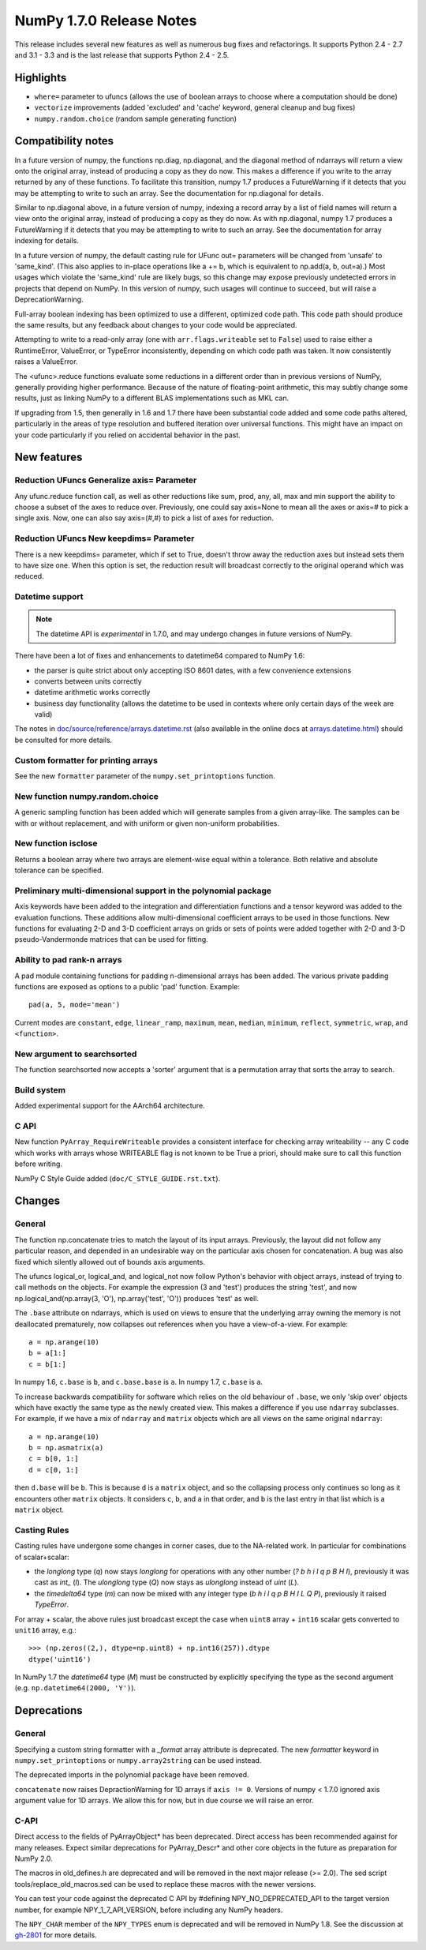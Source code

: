 =========================
NumPy 1.7.0 Release Notes
=========================

This release includes several new features as well as numerous bug fixes and
refactorings. It supports Python 2.4 - 2.7 and 3.1 - 3.3 and is the last
release that supports Python 2.4 - 2.5.

Highlights
==========

* ``where=`` parameter to ufuncs (allows the use of boolean arrays to choose
  where a computation should be done)
* ``vectorize`` improvements (added 'excluded' and 'cache' keyword, general
  cleanup and bug fixes)
* ``numpy.random.choice`` (random sample generating function)


Compatibility notes
===================

In a future version of numpy, the functions np.diag, np.diagonal, and the
diagonal method of ndarrays will return a view onto the original array,
instead of producing a copy as they do now. This makes a difference if you
write to the array returned by any of these functions. To facilitate this
transition, numpy 1.7 produces a FutureWarning if it detects that you may
be attempting to write to such an array. See the documentation for
np.diagonal for details.

Similar to np.diagonal above, in a future version of numpy, indexing a
record array by a list of field names will return a view onto the original
array, instead of producing a copy as they do now. As with np.diagonal,
numpy 1.7 produces a FutureWarning if it detects that you may be attempting
to write to such an array. See the documentation for array indexing for
details.

In a future version of numpy, the default casting rule for UFunc out=
parameters will be changed from 'unsafe' to 'same_kind'. (This also applies
to in-place operations like a += b, which is equivalent to np.add(a, b,
out=a).) Most usages which violate the 'same_kind' rule are likely bugs, so
this change may expose previously undetected errors in projects that depend
on NumPy. In this version of numpy, such usages will continue to succeed,
but will raise a DeprecationWarning.

Full-array boolean indexing has been optimized to use a different,
optimized code path.   This code path should produce the same results,
but any feedback about changes to your code would be appreciated.

Attempting to write to a read-only array (one with ``arr.flags.writeable``
set to ``False``) used to raise either a RuntimeError, ValueError, or
TypeError inconsistently, depending on which code path was taken. It now
consistently raises a ValueError.

The <ufunc>.reduce functions evaluate some reductions in a different order
than in previous versions of NumPy, generally providing higher performance.
Because of the nature of floating-point arithmetic, this may subtly change
some results, just as linking NumPy to a different BLAS implementations
such as MKL can.

If upgrading from 1.5, then generally in 1.6 and 1.7 there have been
substantial code added and some code paths altered, particularly in the
areas of type resolution and buffered iteration over universal functions.
This might have an impact on your code particularly if you relied on
accidental behavior in the past.

New features
============

Reduction UFuncs Generalize axis= Parameter
-------------------------------------------

Any ufunc.reduce function call, as well as other reductions like sum, prod,
any, all, max and min support the ability to choose a subset of the axes to
reduce over. Previously, one could say axis=None to mean all the axes or
axis=# to pick a single axis.  Now, one can also say axis=(#,#) to pick a
list of axes for reduction.

Reduction UFuncs New keepdims= Parameter
----------------------------------------

There is a new keepdims= parameter, which if set to True, doesn't throw
away the reduction axes but instead sets them to have size one.  When this
option is set, the reduction result will broadcast correctly to the
original operand which was reduced.

Datetime support
----------------

.. note:: The datetime API is *experimental* in 1.7.0, and may undergo changes
   in future versions of NumPy.

There have been a lot of fixes and enhancements to datetime64 compared
to NumPy 1.6:

* the parser is quite strict about only accepting ISO 8601 dates, with a few
  convenience extensions
* converts between units correctly
* datetime arithmetic works correctly
* business day functionality (allows the datetime to be used in contexts where
  only certain days of the week are valid)

The notes in `doc/source/reference/arrays.datetime.rst <https://github.com/numpy/numpy/blob/maintenance/1.7.x/doc/source/reference/arrays.datetime.rst>`_
(also available in the online docs at `arrays.datetime.html
<http://docs.scipy.org/doc/numpy/reference/arrays.datetime.html>`_) should be
consulted for more details.

Custom formatter for printing arrays
------------------------------------

See the new ``formatter`` parameter of the ``numpy.set_printoptions``
function.

New function numpy.random.choice
---------------------------------

A generic sampling function has been added which will generate samples from
a given array-like. The samples can be with or without replacement, and
with uniform or given non-uniform probabilities.

New function isclose
--------------------

Returns a boolean array where two arrays are element-wise equal within a
tolerance. Both relative and absolute tolerance can be specified.

Preliminary multi-dimensional support in the polynomial package
---------------------------------------------------------------

Axis keywords have been added to the integration and differentiation
functions and a tensor keyword was added to the evaluation functions.
These additions allow multi-dimensional coefficient arrays to be used in
those functions. New functions for evaluating 2-D and 3-D coefficient
arrays on grids or sets of points were added together with 2-D and 3-D
pseudo-Vandermonde matrices that can be used for fitting.


Ability to pad rank-n arrays
----------------------------

A pad module containing functions for padding n-dimensional arrays has been
added. The various private padding functions are exposed as options to a
public 'pad' function.  Example::

    pad(a, 5, mode='mean')

Current modes are ``constant``, ``edge``, ``linear_ramp``, ``maximum``,
``mean``, ``median``, ``minimum``, ``reflect``, ``symmetric``, ``wrap``, and
``<function>``.


New argument to searchsorted
----------------------------

The function searchsorted now accepts a 'sorter' argument that is a
permutation array that sorts the array to search.

Build system
------------

Added experimental support for the AArch64 architecture.

C API
-----

New function ``PyArray_RequireWriteable`` provides a consistent interface
for checking array writeability -- any C code which works with arrays whose
WRITEABLE flag is not known to be True a priori, should make sure to call
this function before writing.

NumPy C Style Guide added (``doc/C_STYLE_GUIDE.rst.txt``).

Changes
=======

General
-------

The function np.concatenate tries to match the layout of its input arrays.
Previously, the layout did not follow any particular reason, and depended
in an undesirable way on the particular axis chosen for concatenation. A
bug was also fixed which silently allowed out of bounds axis arguments.

The ufuncs logical_or, logical_and, and logical_not now follow Python's
behavior with object arrays, instead of trying to call methods on the
objects. For example the expression (3 and 'test') produces the string
'test', and now np.logical_and(np.array(3, 'O'), np.array('test', 'O'))
produces 'test' as well.

The ``.base`` attribute on ndarrays, which is used on views to ensure that the
underlying array owning the memory is not deallocated prematurely, now
collapses out references when you have a view-of-a-view. For example::

    a = np.arange(10)
    b = a[1:]
    c = b[1:]

In numpy 1.6, ``c.base`` is ``b``, and ``c.base.base`` is ``a``. In numpy 1.7,
``c.base`` is ``a``.

To increase backwards compatibility for software which relies on the old
behaviour of ``.base``, we only 'skip over' objects which have exactly the same
type as the newly created view. This makes a difference if you use ``ndarray``
subclasses. For example, if we have a mix of ``ndarray`` and ``matrix`` objects
which are all views on the same original ``ndarray``::

    a = np.arange(10)
    b = np.asmatrix(a)
    c = b[0, 1:]
    d = c[0, 1:]

then ``d.base`` will be ``b``. This is because ``d`` is a ``matrix`` object,
and so the collapsing process only continues so long as it encounters other
``matrix`` objects. It considers ``c``, ``b``, and ``a`` in that order, and
``b`` is the last entry in that list which is a ``matrix`` object.

Casting Rules
-------------

Casting rules have undergone some changes in corner cases, due to the
NA-related work. In particular for combinations of scalar+scalar:

* the `longlong` type (`q`) now stays `longlong` for operations with any other
  number (`? b h i l q p B H I`), previously it was cast as `int_` (`l`). The
  `ulonglong` type (`Q`) now stays as `ulonglong` instead of `uint` (`L`).

* the `timedelta64` type (`m`) can now be mixed with any integer type (`b h i l
  q p B H I L Q P`), previously it raised `TypeError`.

For array + scalar, the above rules just broadcast except the case when
``uint8`` array + ``int16`` scalar gets converted to ``unit16`` array, e.g.::

    >>> (np.zeros((2,), dtype=np.uint8) + np.int16(257)).dtype
    dtype('uint16')

In NumPy 1.7 the `datetime64` type (`M`) must be constructed by explicitly
specifying the type as the second argument (e.g. ``np.datetime64(2000, 'Y')``).


Deprecations
============

General
-------

Specifying a custom string formatter with a `_format` array attribute is
deprecated. The new `formatter` keyword in ``numpy.set_printoptions`` or
``numpy.array2string`` can be used instead.

The deprecated imports in the polynomial package have been removed.

``concatenate`` now raises DepractionWarning for 1D arrays if ``axis != 0``.
Versions of numpy < 1.7.0 ignored axis argument value for 1D arrays. We
allow this for now, but in due course we will raise an error.

C-API
-----

Direct access to the fields of PyArrayObject* has been deprecated. Direct
access has been recommended against for many releases. Expect similar
deprecations for PyArray_Descr* and other core objects in the future as
preparation for NumPy 2.0.

The macros in old_defines.h are deprecated and will be removed in the next
major release (>= 2.0). The sed script tools/replace_old_macros.sed can be
used to replace these macros with the newer versions.

You can test your code against the deprecated C API by #defining
NPY_NO_DEPRECATED_API to the target version number, for example
NPY_1_7_API_VERSION, before including any NumPy headers.

The ``NPY_CHAR`` member of the ``NPY_TYPES`` enum is deprecated and will be
removed in NumPy 1.8. See the discussion at
`gh-2801 <https://github.com/numpy/numpy/issues/2801>`_ for more details.
